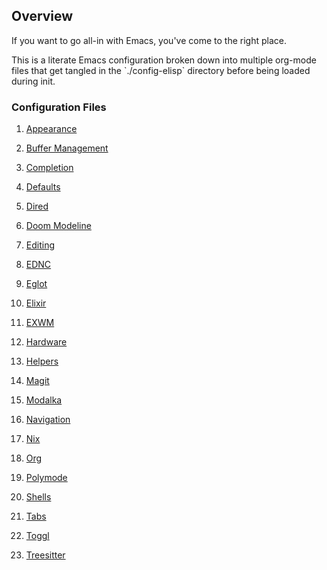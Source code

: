 ** Overview
If you want to go all-in with Emacs, you've come to the right place.

This is a literate Emacs configuration broken down into multiple org-mode files that get tangled in the `./config-elisp` directory before being loaded during init.
*** Configuration Files
***** [[./config-org/appearance.org][Appearance]]
***** [[./config-org/buffer-management.org][Buffer Management]]
***** [[./config-org/completion.org][Completion]]
***** [[./config-org/defaults.org][Defaults]]
***** [[./config-org/dired.org][Dired]]
***** [[./config-org/doom-modeline.org][Doom Modeline]]
***** [[./config-org/editing.org][Editing]]
***** [[./config-org/ednc.org][EDNC]]
***** [[./config-org/eglot.org][Eglot]]
***** [[./config-org/elixir.org][Elixir]]
***** [[./config-org/exwm.org][EXWM]]
***** [[./config-org/hardware.org][Hardware]]
***** [[./config-org/helpers.org][Helpers]]
***** [[./config-org/magit.org][Magit]]
***** [[./config-org/modalka.org][Modalka]]
***** [[./config-org/navigation.org][Navigation]]
***** [[./config-org/nix.org][Nix]]
***** [[./config-org/org.org][Org]]
***** [[./config-org/polymode.org][Polymode]]
***** [[./config-org/shells.org][Shells]]
***** [[./config-org/tabs.org][Tabs]]
***** [[./config-org/toggl.org][Toggl]]
***** [[./config-org/treesitter.org][Treesitter]]
